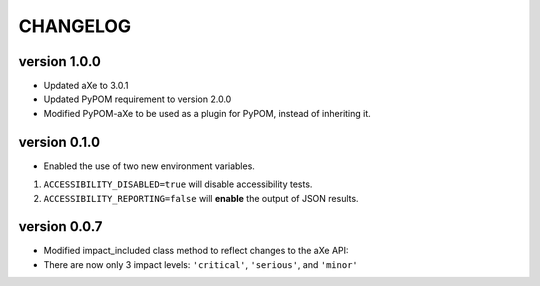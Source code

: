 CHANGELOG
===========

version 1.0.0
^^^^^^^^^^^^^^
- Updated aXe to 3.0.1
- Updated PyPOM requirement to version 2.0.0
- Modified PyPOM-aXe to be used as a plugin for PyPOM, instead of inheriting it.

version 0.1.0
^^^^^^^^^^^^^^
- Enabled the use of two new environment variables.

1. ``ACCESSIBILITY_DISABLED=true`` will disable accessibility tests.
2. ``ACCESSIBILITY_REPORTING=false`` will **enable** the output of JSON results.

version 0.0.7
^^^^^^^^^^^^^^
- Modified impact_included class method to reflect changes to the aXe API:
- There are now only 3 impact levels: ``'critical'``, ``'serious'``, and ``'minor'``
